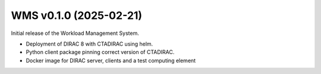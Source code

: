 WMS v0.1.0 (2025-02-21)
-----------------------

Initial release of the Workload Management System.

* Deployment of DIRAC 8 with CTADIRAC using helm.
* Python client package pinning correct version of CTADIRAC.
* Docker image for DIRAC server, clients and a test computing element
